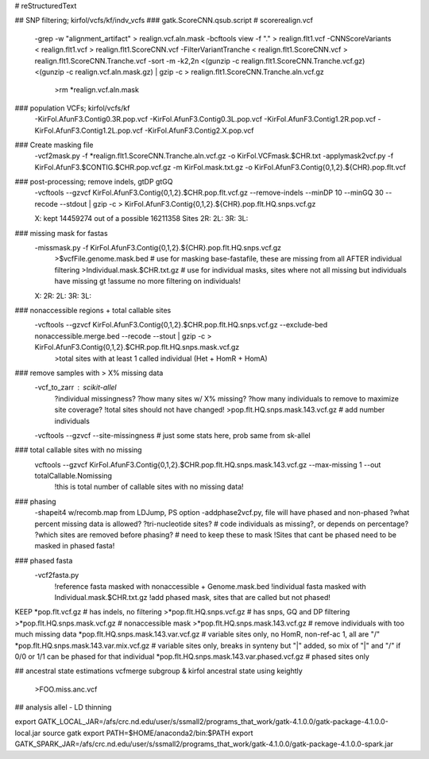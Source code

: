 # reStructuredText

## SNP filtering; kirfol/vcfs/kf/indv_vcfs
### gatk.ScoreCNN.qsub.script  # scorerealign.vcf
	-grep -w "alignment_artifact" > realign.vcf.aln.mask
	-bcftools view -f "." > realign.flt1.vcf
	-CNNScoreVariants < realign.flt1.vcf > realign.flt1.ScoreCNN.vcf
	-FilterVariantTranche < realign.flt1.ScoreCNN.vcf > realign.flt1.ScoreCNN.Tranche.vcf
	-sort -m -k2,2n <(gunzip -c realign.flt1.ScoreCNN.Tranche.vcf.gz) <(gunzip -c realign.vcf.aln.mask.gz) | gzip -c > realign.flt1.ScoreCNN.Tranche.aln.vcf.gz
		>rm *realign.vcf.aln.mask

### population VCFs; kirfol/vcfs/kf
	-KirFol.AfunF3.Contig0.3R.pop.vcf
	-KirFol.AfunF3.Contig0.3L.pop.vcf
	-KirFol.AfunF3.Contig1.2R.pop.vcf
	-KirFol.AfunF3.Contig1.2L.pop.vcf
	-KirFol.AfunF3.Contig2.X.pop.vcf

### Create masking file
	-vcf2mask.py -f *realign.flt1.ScoreCNN.Tranche.aln.vcf.gz -o KirFol.VCFmask.$CHR.txt
	-applymask2vcf.py -f KirFol.AfunF3.$CONTIG.$CHR.pop.vcf.gz -m KirFol.mask.txt.gz -o KirFol.AfunF3.Contig{0,1,2}.${CHR}.pop.flt.vcf

### post-processing; remove indels, gtDP gtGQ
	-vcftools --gzvcf KirFol.AfunF3.Contig{0,1,2}.$CHR.pop.flt.vcf.gz --remove-indels --minDP 10 --minGQ 30 --recode --stdout | gzip -c > KirFol.AfunF3.Contig{0,1,2}.${CHR}.pop.flt.HQ.snps.vcf.gz

	X: kept 14459274 out of a possible 16211358 Sites
	2R:
	2L:
	3R:
	3L:

### missing mask for fastas
	-missmask.py -f KirFol.AfunF3.Contig{0,1,2}.${CHR}.pop.flt.HQ.snps.vcf.gz
		>$vcfFile.genome.mask.bed   # use for masking base-fastafile, these are missing from all AFTER individual filtering
		>Individual.mask.$CHR.txt.gz  # use for individual masks, sites where not all missing but individuals have missing gt
		!assume no more filtering on individuals!
	
	X: 
	2R:
	2L:
	3R:
	3L:

### nonaccessible regions + total callable sites
	-vcftools --gzvcf KirFol.AfunF3.Contig{0,1,2}.$CHR.pop.flt.HQ.snps.vcf.gz --exclude-bed nonaccessible.merge.bed --recode --stout | gzip -c > KirFol.AfunF3.Contig{0,1,2}.$CHR.pop.flt.HQ.snps.mask.vcf.gz
		>total sites with at least 1 called individual (Het + HomR + HomA)

### remove samples with > X% missing data
	-vcf_to_zarr : scikit-allel
		?individual missingness?
		?how many sites w/ X% missing?
		?how many individuals to remove to maximize site coverage?
		!total sites should not have changed!
		>pop.flt.HQ.snps.mask.143.vcf.gz  # add number individuals
	-vcftools --gzvcf --site-missingness  # just some stats here, prob same from sk-allel

### total callable sites with no missing	
	vcftools --gzvcf KirFol.AfunF3.Contig{0,1,2}.$CHR.pop.flt.HQ.snps.mask.143.vcf.gz --max-missing 1 --out totalCallable.Nomissing
		!this is total number of callable sites with no missing data!

### phasing
	-shapeit4 w/recomb.map from LDJump, PS option
	-addphase2vcf.py, file will have phased and non-phased
	?what percent missing data is allowed?
	?tri-nucleotide sites?  # code individuals as missing?, or depends on percentage?
	?which sites are removed before phasing?  # need to keep these to mask
	!Sites that cant be phased need to be masked in phased fasta!

### phased fasta
	-vcf2fasta.py 
		!reference fasta masked with nonaccessible + Genome.mask.bed
		!individual fasta masked with Individual.mask.$CHR.txt.gz
		!add phased mask, sites that are called but not phased!

KEEP
*pop.flt.vcf.gz  # has indels, no filtering
>*pop.flt.HQ.snps.vcf.gz  # has snps, GQ and DP filtering
>*pop.flt.HQ.snps.mask.vcf.gz  # nonaccessible mask
>*pop.flt.HQ.snps.mask.143.vcf.gz  # remove individuals with too much missing data
*pop.flt.HQ.snps.mask.143.var.vcf.gz  # variable sites only, no HomR, non-ref-ac 1, all are "/"
*pop.flt.HQ.snps.mask.143.var.mix.vcf.gz  # variable sites only, breaks in synteny but "|" added, so mix of "|" and "/" if 0/0 or 1/1 can be phased for that individual
*pop.flt.HQ.snps.mask.143.var.phased.vcf.gz  # phased sites only


## ancestral state estimations
vcfmerge subgroup & kirfol
ancestral state using keightly
	>FOO.miss.anc.vcf

## analysis
allel - LD thinning


export GATK_LOCAL_JAR=/afs/crc.nd.edu/user/s/ssmall2/programs_that_work/gatk-4.1.0.0/gatk-package-4.1.0.0-local.jar
source gatk
export PATH=$HOME/anaconda2/bin:$PATH
export GATK_SPARK_JAR=/afs/crc.nd.edu/user/s/ssmall2/programs_that_work/gatk-4.1.0.0/gatk-package-4.1.0.0-spark.jar